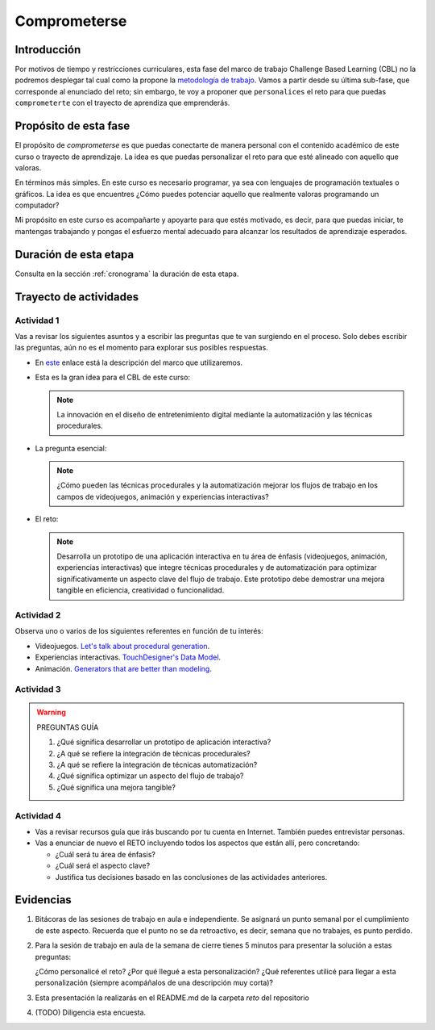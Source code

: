 Comprometerse
================

Introducción
--------------

Por motivos de tiempo y restricciones curriculares, esta fase del marco de 
trabajo Challenge Based Learning (CBL) no la podremos desplegar tal cual 
como la propone la `metodología de trabajo <https://www.challengebasedlearning.org/framework/>`__. 
Vamos a partir desde su última sub-fase, que corresponde al enunciado del reto; 
sin embargo, te voy a proponer que ``personalices`` el reto para que puedas ``comprometerte`` 
con el trayecto de aprendiza que emprenderás.

Propósito de esta fase 
-----------------------

El propósito de `comprometerse` es que puedas conectarte de manera personal con 
el contenido académico de este curso o trayecto de aprendizaje. La idea es que 
puedas personalizar el reto para que esté alineado con aquello que valoras.

En términos más simples. En este curso es necesario programar, ya sea con lenguajes 
de programación textuales o gráficos. La idea es que encuentres ¿Cómo puedes 
potenciar aquello que realmente valoras programando un computador? 

Mi propósito en este curso es acompañarte y apoyarte para que estés motivado, es decir, 
para que puedas iniciar, te mantengas trabajando y pongas el esfuerzo mental adecuado 
para alcanzar los resultados de aprendizaje esperados.

Duración de esta etapa 
-----------------------

Consulta en la sección :ref:`cronograma` la duración de esta etapa.


Trayecto de actividades
-------------------------

Actividad 1
*************

Vas a revisar los siguientes asuntos y a escribir las preguntas que te van surgiendo 
en el proceso. Solo debes escribir las preguntas, aún no es el momento para explorar 
sus posibles respuestas.

* En `este <https://www.challengebasedlearning.org/framework/>`__ enlace está la descripción 
  del marco que utilizaremos.
* Esta es la gran idea para el CBL de este curso: 

  .. note::
    La innovación en el diseño de entretenimiento digital mediante la automatización y las 
    técnicas procedurales.

* La pregunta esencial:

  .. note::
    ¿Cómo pueden las técnicas procedurales y la automatización mejorar los flujos de trabajo 
    en los campos de videojuegos, animación y experiencias interactivas?

* El reto:

  .. note::
    Desarrolla un prototipo de una aplicación interactiva en tu área de énfasis
    (videojuegos, animación, experiencias interactivas) que integre técnicas procedurales y de 
    automatización para optimizar significativamente un aspecto clave del flujo de trabajo. 
    Este prototipo debe demostrar una mejora tangible en eficiencia, creatividad o funcionalidad.

Actividad 2
************

Observa uno o varios de los siguientes referentes en función de tu interés:

* Videojuegos. `Let's talk about procedural generation <https://youtu.be/tyMrRW-Li_I?si=9YZ8PQ7A13f720hu>`__.
* Experiencias interactivas. `TouchDesigner's Data Model <https://youtu.be/Xvg8z_d6ZJU?si=p9amq1bLUKldDCDy>`__.
* Animación. `Generators that are better than modeling <https://youtu.be/VafOL4tY1xE?si=uchBe351Hf4voeg2>`__.

Actividad 3
*************

.. warning::
  PREGUNTAS GUÍA

  #. ¿Qué significa desarrollar un prototipo de aplicación interactiva?
  #. ¿A qué se refiere la integración de técnicas procedurales?
  #. ¿A qué se refiere la integración de técnicas automatización?
  #. ¿Qué significa optimizar un aspecto del flujo de trabajo?
  #. ¿Qué significa una mejora tangible?

Actividad 4
*************

* Vas a revisar recursos guía que irás buscando por tu cuenta en Internet. También 
  puedes entrevistar personas.
* Vas a enunciar de nuevo el RETO incluyendo todos los aspectos que están allí, pero 
  concretando:

  * ¿Cuál será tu área de énfasis?
  * ¿Cuál será el aspecto clave?
  * Justifica tus decisiones basado en las conclusiones de las actividades anteriores.

Evidencias
-------------

#. Bitácoras de las sesiones de trabajo en aula e independiente. Se asignará un punto 
   semanal por el cumplimiento de este aspecto. Recuerda que el punto no se da retroactivo, 
   es decir, semana que no trabajes, es punto perdido. 
#. Para la sesión de trabajo en aula de la semana de cierre tienes 5 minutos para presentar 
   la solución a estas preguntas:

   ¿Cómo personalicé el reto?
   ¿Por qué llegué a esta personalización?
   ¿Qué referentes utilicé para llegar a esta personalización (siempre acompáñalos de
   una descripción muy corta)?

#. Esta presentación la realizarás en el README.md de la carpeta `reto` del repositorio
#. (TODO) Diligencia esta encuesta.